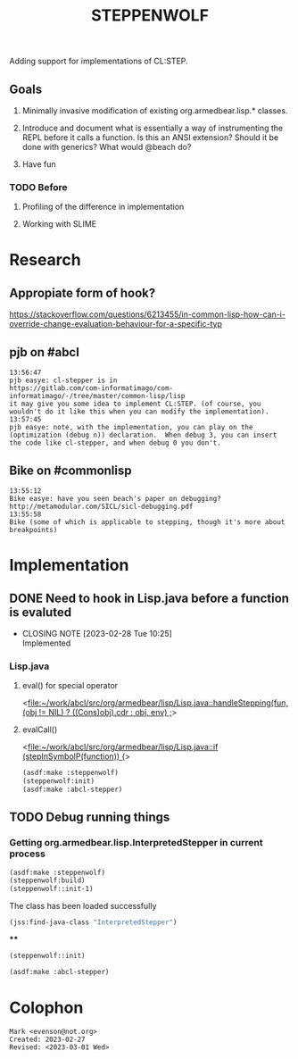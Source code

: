 #+TITLE: STEPPENWOLF

Adding support for implementations of CL:STEP.

** Goals

1.  Minimally invasive modification of existing org.armedbear.lisp.*
    classes.

2.  Introduce and document what is essentially a way of instrumenting
   the REPL before it calls a function.  Is this an ANSI extension?
   Should it be done with generics?  What would @beach do?

3.  Have fun


*** TODO Before 
**** Profiling of the difference in implementation
**** Working with SLIME

* Research
** Appropiate form of hook?
<https://stackoverflow.com/questions/6213455/in-common-lisp-how-can-i-override-change-evaluation-behaviour-for-a-specific-typ>

** pjb on #abcl
#+caption: <https://irclog.tymoon.eu/libera/%23abcl?from=1677468239>
#+begin_example
13:56:47
pjb easye: cl-stepper is in
https://gitlab.com/com-informatimago/com-informatimago/-/tree/master/common-lisp/lisp
it may give you some idea to implement CL:STEP. (of course, you
wouldn't do it like this when you can modify the implementation).
13:57:45
pjb easye: note, with the implementation, you can play on the
(optimization (debug n)) declaration.  When debug 3, you can insert
the code like cl-stepper, and when debug 0 you don't.
#+end_example

** Bike on #commonlisp

#+caption: <https://irclog.tymoon.eu/libera/%23commonlisp?from=1677468298>
#+begin_example
13:55:12
Bike easye: have you seen beach's paper on debugging? http://metamodular.com/SICL/sicl-debugging.pdf
13:55:58
Bike (some of which is applicable to stepping, though it's more about breakpoints)
#+end_example

* Implementation

** DONE Need to hook in Lisp.java before a function is evaluted
CLOSED: [2023-02-28 Tue 10:25]

- CLOSING NOTE [2023-02-28 Tue 10:25] \\
  Implemented
  
*** Lisp.java
**** eval() for special operator
<[[file:~/work/abcl/src/org/armedbear/lisp/Lisp.java::handleStepping(fun, (obj != NIL) ? ((Cons)obj).cdr : obj, env) ;]]>
**** evalCall()
<[[file:~/work/abcl/src/org/armedbear/lisp/Lisp.java::if (stepInSymbolP(function)) {]]>

#+begin_src lisp
  (asdf:make :steppenwolf)
  (steppenwolf:init)
  (asdf:make :abcl-stepper)
#+end_src

** TODO Debug running things


*** Getting org.armedbear.lisp.InterpretedStepper in current process 
#+begin_src lisp
  (asdf:make :steppenwolf)
  (steppenwolf:build)
  (steppenwolf::init-1)
#+end_src

#+RESULTS:
: (#P"/Users/evenson/work/abcl/contrib/abcl-stepper/build/")


#+caption: The class has been loaded successfully
#+begin_src lisp
  (jss:find-java-class "InterpretedStepper")
#+end_src

#+RESULTS:
: #<java class org.armedbear.lisp.InterpretedStepper>

****

#+begin_src lisp
(steppenwolf::init)
#+end_src

#+RESULTS:
: #(#<method public static void org.armedbear.lisp.InterpretedStepper.setSteppingOff()>
:   #<method public static void org.armedbear.lisp.InterpretedStepper.setSteppingOnAfterInit()>
:   #<method public static void org.armedbear.lisp.InterpretedStepper.setDelimitedSteppingOff()>
:   #<method public static final void org.armedbear.lisp.InterpretedStepper.printForStepping(org.armedbear.lisp.LispObject,org.armedbear.lisp.SimpleString,org.armedbear.lisp.LispThread,boolean)>
:   #<method public static void org.armedbear.lisp.InterpretedStepper.setDelimitedSteppingOn()>
:   #<method public static boolean org.armedbear.lisp.InterpretedStepper.stepInSymbolP(org.armedbear.lisp.LispObject)>
:   #<method public static void org.armedbear.lisp.InterpretedStepper.setSteppingOn()>
:   #<method public static final synchronized void org.armedbear.lisp.InterpretedStepper.handleStepping(org.armedbear.lisp.LispObject,org.armedbear.lisp.LispObject,org.armedbear.lisp.Environment)>)

#+begin_src lisp
(asdf:make :abcl-stepper)
#+end_src

* Colophon  
  #+begin_example
    Mark <evenson@not.org>
    Created: 2023-02-27
    Revised: <2023-03-01 Wed>
  #+end_example
